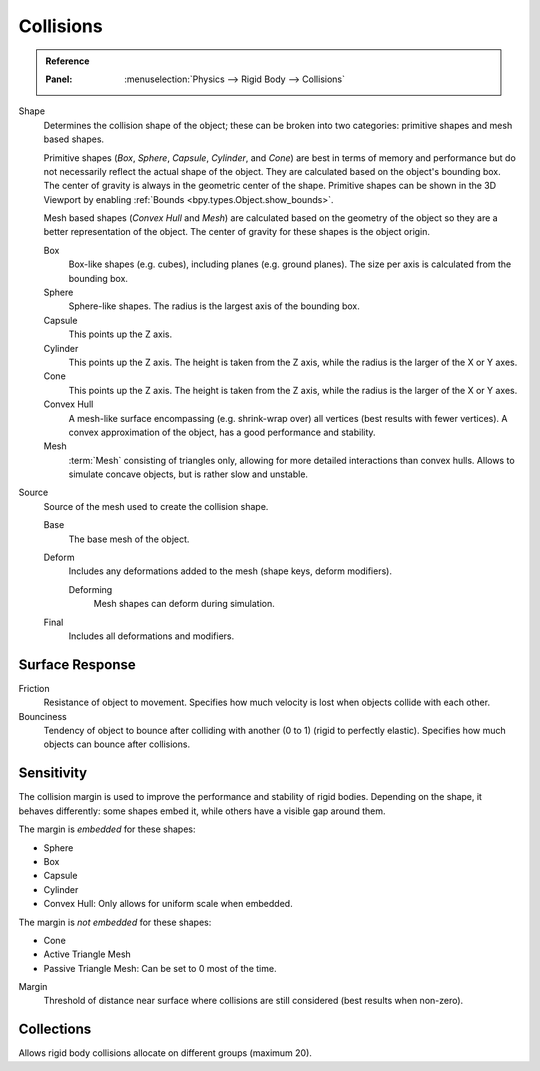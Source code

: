 
**********
Collisions
**********

.. admonition:: Reference
   :class: refbox

   :Panel:     :menuselection:`Physics --> Rigid Body --> Collisions`

.. TODO2.8:
   .. figure:: /images/physics_rigid-body_properties_collisions.png

      Rigid Body Collisions panel.

Shape
   Determines the collision shape of the object;
   these can be broken into two categories: primitive shapes and mesh based shapes.

   Primitive shapes (*Box*, *Sphere*, *Capsule*, *Cylinder*, and *Cone*)
   are best in terms of memory and performance but do not
   necessarily reflect the actual shape of the object.
   They are calculated based on the object's bounding box.
   The center of gravity is always in the geometric center of the shape.
   Primitive shapes can be shown in the 3D Viewport by enabling :ref:`Bounds <bpy.types.Object.show_bounds>`.

   Mesh based shapes (*Convex Hull* and *Mesh*) are calculated based on the geometry of the object
   so they are a better representation of the object.
   The center of gravity for these shapes is the object origin.

   Box
      Box-like shapes (e.g. cubes), including planes (e.g. ground planes).
      The size per axis is calculated from the bounding box.
   Sphere
      Sphere-like shapes. The radius is the largest axis of the bounding box.
   Capsule
      This points up the Z axis.
   Cylinder
      This points up the Z axis.
      The height is taken from the Z axis, while the radius is the larger of the X or Y axes.
   Cone
      This points up the Z axis.
      The height is taken from the Z axis, while the radius is the larger of the X or Y axes.
   Convex Hull
      A mesh-like surface encompassing (e.g. shrink-wrap over) all vertices (best results with fewer vertices).
      A convex approximation of the object, has a good performance and stability.
   Mesh
      :term:`Mesh` consisting of triangles only, allowing for more detailed interactions than convex hulls.
      Allows to simulate concave objects, but is rather slow and unstable.

Source
   Source of the mesh used to create the collision shape.

   Base
      The base mesh of the object.
   Deform
      Includes any deformations added to the mesh (shape keys, deform modifiers).

      Deforming
         Mesh shapes can deform during simulation.
   Final
      Includes all deformations and modifiers.


Surface Response
================

Friction
   Resistance of object to movement. Specifies how much velocity is lost when objects collide with each other.

Bounciness
   Tendency of object to bounce after colliding with another (0 to 1) (rigid to perfectly elastic).
   Specifies how much objects can bounce after collisions.


Sensitivity
===========

The collision margin is used to improve the performance and stability of rigid bodies.
Depending on the shape, it behaves differently: some shapes embed it,
while others have a visible gap around them.

The margin is *embedded* for these shapes:

- Sphere
- Box
- Capsule
- Cylinder
- Convex Hull: Only allows for uniform scale when embedded.

The margin is *not embedded* for these shapes:

- Cone
- Active Triangle Mesh
- Passive Triangle Mesh: Can be set to 0 most of the time.

Margin
   Threshold of distance near surface where collisions are still considered (best results when non-zero).


Collections
===========

Allows rigid body collisions allocate on different groups (maximum 20).
